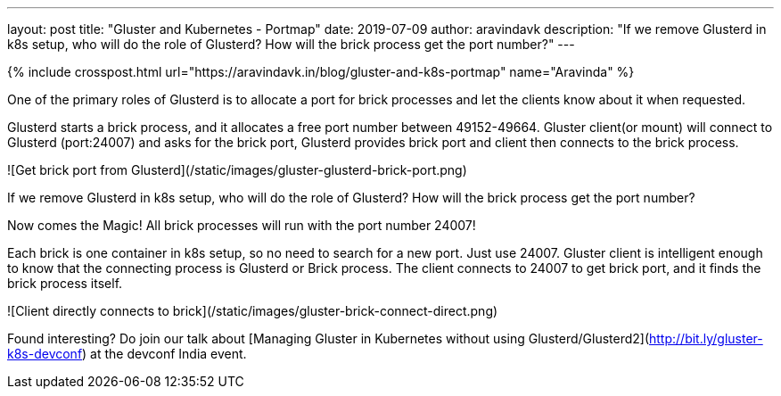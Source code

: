 ---
layout: post
title: "Gluster and Kubernetes - Portmap"
date: 2019-07-09
author: aravindavk
description: "If we remove Glusterd in k8s setup, who will do the role of Glusterd? How will the brick process get the port number?"
---

{% include crosspost.html url="https://aravindavk.in/blog/gluster-and-k8s-portmap" name="Aravinda" %}

One of the primary roles of Glusterd is to allocate a port for brick
processes and let the clients know about it when requested.


Glusterd starts a brick process, and it allocates a free port number
between 49152-49664. Gluster client(or mount) will connect to Glusterd
(port:24007) and asks for the brick port, Glusterd provides brick port
and client then connects to the brick process.

![Get brick port from Glusterd](/static/images/gluster-glusterd-brick-port.png)

If we remove Glusterd in k8s setup, who will do the role of Glusterd?
How will the brick process get the port number?

Now comes the Magic! All brick processes will run with the port number
24007!

Each brick is one container in k8s setup, so no need to search for a new
port. Just use 24007. Gluster client is intelligent enough to know
that the connecting process is Glusterd or Brick process. The client
connects to 24007 to get brick port, and it finds the brick process
itself.

![Client directly connects to brick](/static/images/gluster-brick-connect-direct.png)

Found interesting? Do join our talk about [Managing Gluster in Kubernetes without using Glusterd/Glusterd2](http://bit.ly/gluster-k8s-devconf) at the devconf India event.

